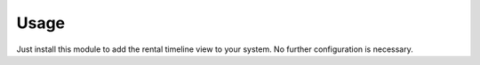 
Usage
-----

Just install this module to add the rental timeline view to your system. No further configuration is necessary.
